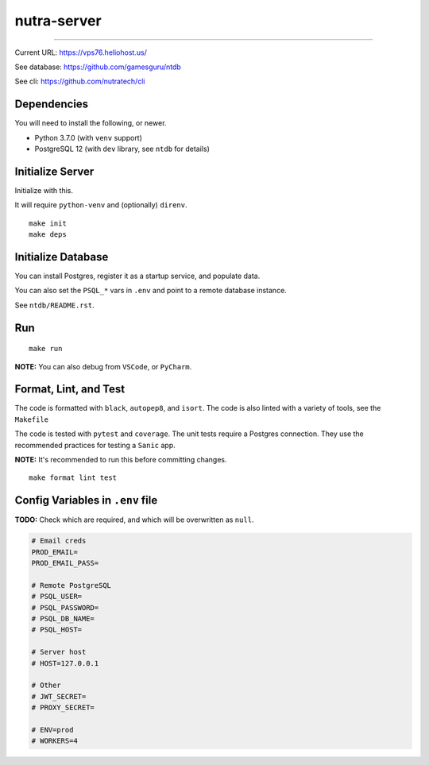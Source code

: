 **************
 nutra-server
**************

.. image:: https://github.com/gamesguru/nutra-server/actions/workflows/test.yml/badge.svg
    :target: https://github.com/gamesguru/nutra-server/actions/workflows/test.yml
    :alt: Test status unknown|
.. image:: https://badgen.net/badge/code%20style/black/000
    :target: https://github.com/ambv/black
    :alt: Code style: black|
.. image:: https://badgen.net/pypi/license/nutra
    :target: https://www.gnu.org/licenses/gpl-3.0.en.html
    :alt: License GPL-3

-------------------------------------------------------------------------------

Current URL: https://vps76.heliohost.us/

See database: https://github.com/gamesguru/ntdb

See cli: https://github.com/nutratech/cli

Dependencies
############

You will need to install the following, or newer.

- Python 3.7.0 (with ``venv`` support)
- PostgreSQL 12 (with ``dev`` library, see ``ntdb`` for details)

Initialize Server
#################

Initialize with this.

It will require ``python-venv`` and (optionally) ``direnv``.

::

    make init
    make deps

Initialize Database
###################

You can install Postgres, register it as a startup service, and populate data.

You can also set the ``PSQL_*`` vars in ``.env`` and point to a
remote database instance.

See ``ntdb/README.rst``.

Run
###

::

    make run

**NOTE:** You can also debug from ``VSCode``, or ``PyCharm``.

Format, Lint, and Test
######################

The code is formatted with ``black``, ``autopep8``, and ``isort``.
The code is also linted with a variety of tools, see the ``Makefile``

The code is tested with ``pytest`` and ``coverage``.
The unit tests require a Postgres connection.
They use the recommended practices for testing a ``Sanic`` app.

**NOTE:** It's recommended to run this before committing changes.

::

    make format lint test

Config Variables in ``.env`` file
#################################

**TODO:** Check which are required, and which will be overwritten as ``null``.

.. code-block:: ini

    # Email creds
    PROD_EMAIL=
    PROD_EMAIL_PASS=

    # Remote PostgreSQL
    # PSQL_USER=
    # PSQL_PASSWORD=
    # PSQL_DB_NAME=
    # PSQL_HOST=

    # Server host
    # HOST=127.0.0.1

    # Other
    # JWT_SECRET=
    # PROXY_SECRET=

    # ENV=prod
    # WORKERS=4
